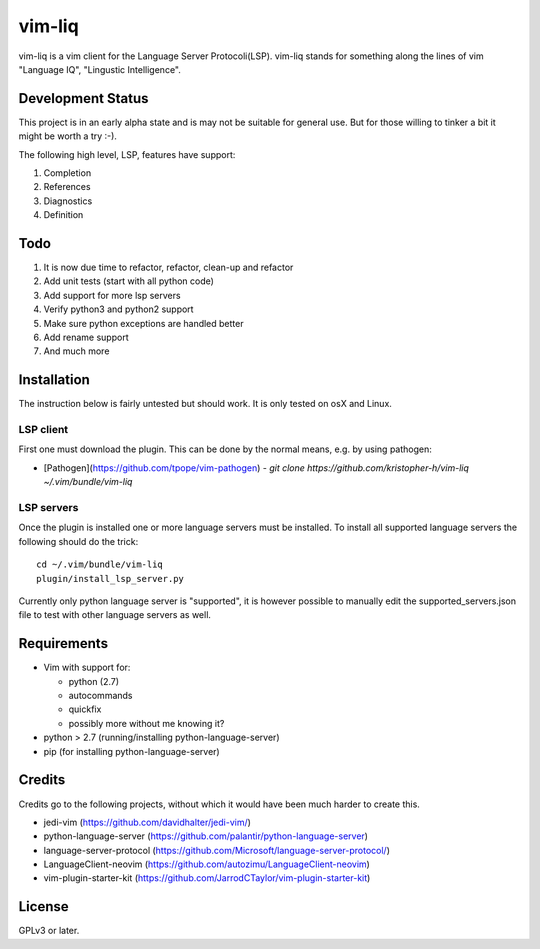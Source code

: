 vim-liq
=======

vim-liq is a vim client for the Language Server Protocoli(LSP). vim-liq stands for something along the
lines of vim "Language IQ", "Lingustic Intelligence".

Development Status
------------------

This project is in an early alpha state and is may not be suitable for general use. But for those
willing to tinker a bit it might be worth a try :-).

The following high level, LSP, features have support:

#. Completion
#. References
#. Diagnostics
#. Definition

Todo
----

#. It is now due time to refactor, refactor, clean-up and refactor
#. Add unit tests (start with all python code)
#. Add support for more lsp servers
#. Verify python3 and python2 support
#. Make sure python exceptions are handled better
#. Add rename support
#. And much more

Installation
------------

The instruction below is fairly untested but should work. It is only tested on osX and Linux.

LSP client
~~~~~~~~~~

First one must download the plugin. This can be done by the normal means, e.g. by using pathogen:

* [Pathogen](https://github.com/tpope/vim-pathogen)
  - `git clone https://github.com/kristopher-h/vim-liq ~/.vim/bundle/vim-liq`

LSP servers
~~~~~~~~~~~

Once the plugin is installed one or more language servers must be installed. To install
all supported language servers the following should do the trick::

    cd ~/.vim/bundle/vim-liq
    plugin/install_lsp_server.py

Currently only python language server is "supported", it is however possible to manually edit
the supported_servers.json file to test with other language servers as well.

Requirements
------------

* Vim with support for:

  - python (2.7)
  - autocommands
  - quickfix
  - possibly more without me knowing it?

* python > 2.7 (running/installing python-language-server)
* pip (for installing python-language-server)

Credits
-------

Credits go to the following projects, without which it would have been much harder to create
this.

* jedi-vim (https://github.com/davidhalter/jedi-vim/)
* python-language-server (https://github.com/palantir/python-language-server)
* language-server-protocol (https://github.com/Microsoft/language-server-protocol/)
* LanguageClient-neovim (https://github.com/autozimu/LanguageClient-neovim)
* vim-plugin-starter-kit (https://github.com/JarrodCTaylor/vim-plugin-starter-kit)

License
-------

GPLv3 or later.
